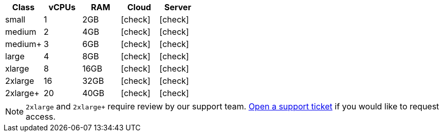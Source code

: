 [.table.table-striped]
[cols=5*, options="header", stripes=even]
|===
| Class | vCPUs | RAM | Cloud | Server

| small
| 1
| 2GB
| icon:check[]
| icon:check[]

| medium
| 2
| 4GB
| icon:check[]
| icon:check[]

| medium+
| 3
| 6GB
| icon:check[]
| icon:check[]

| large
| 4
| 8GB
| icon:check[]
| icon:check[]

| xlarge
| 8
| 16GB
| icon:check[]
| icon:check[]

| 2xlarge
| 16
| 32GB
| icon:check[]
| icon:check[]

| 2xlarge+
| 20
| 40GB
| icon:check[]
| icon:check[]
|===

NOTE: `2xlarge` and `2xlarge+` require review by our support team. link:https://support.circleci.com/hc/en-us/requests/new[Open a support ticket] if you would like to request access.